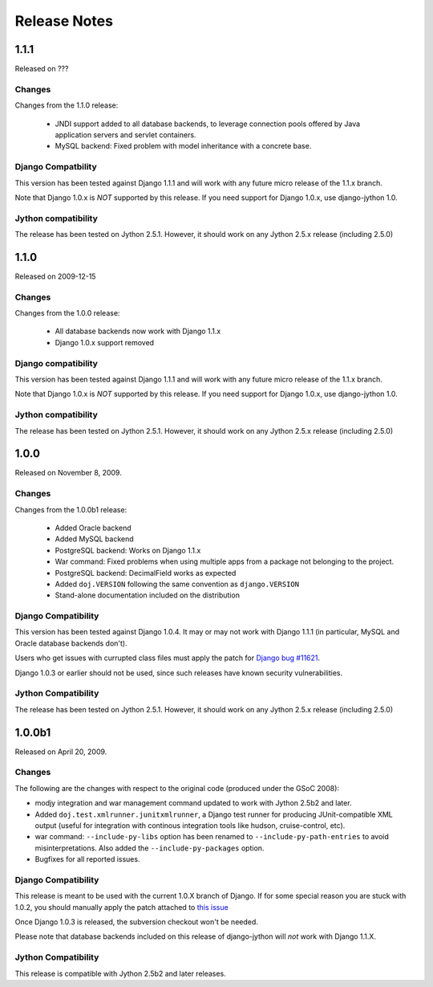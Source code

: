 Release Notes
=============

1.1.1
-----

Released on ???

Changes
~~~~~~~

Changes from the 1.1.0 release:

 - JNDI support added to all database backends, to leverage connection pools
   offered by Java application servers and servlet containers.
 - MySQL backend: Fixed problem with model inheritance with a concrete base. 

Django Compatbility
~~~~~~~~~~~~~~~~~~~

This version has been tested against Django 1.1.1 and will work with any future
micro release of the 1.1.x branch.

Note that Django 1.0.x is *NOT* supported by this release. If you need support
for Django 1.0.x, use django-jython 1.0.

Jython compatibility
~~~~~~~~~~~~~~~~~~~~

The release has been tested on Jython 2.5.1. However, it should work on any
Jython 2.5.x release (including 2.5.0)

1.1.0
-----

Released on 2009-12-15

Changes
~~~~~~~

Changes from the 1.0.0 release:

 - All database backends now work with Django 1.1.x
 - Django 1.0.x support removed

Django compatibility
~~~~~~~~~~~~~~~~~~~~

This version has been tested against Django 1.1.1 and will work with any future
micro release of the 1.1.x branch.

Note that Django 1.0.x is *NOT* supported by this release. If you need support
for Django 1.0.x, use django-jython 1.0.

Jython compatibility
~~~~~~~~~~~~~~~~~~~~

The release has been tested on Jython 2.5.1. However, it should work on any
Jython 2.5.x release (including 2.5.0)

1.0.0
-----

Released on November 8, 2009.

Changes
~~~~~~~

Changes from the 1.0.0b1 release:

 - Added Oracle backend
 - Added MySQL backend 
 - PostgreSQL backend: Works on Django 1.1.x
 - War command: Fixed problems when using multiple apps from a package not
   belonging to the project.
 - PostgreSQL backend: DecimalField works as expected
 - Added ``doj.VERSION`` following the same convention as ``django.VERSION``
 - Stand-alone documentation included on the distribution


Django Compatibility
~~~~~~~~~~~~~~~~~~~~

This version has been tested against Django 1.0.4. It may or may not work with
Django 1.1.1 (in particular, MySQL and Oracle database backends don't).

Users who get issues with currupted class files must apply the patch for `Django
bug #11621 <http://code.djangoproject.com/ticket/11621>`_.

Django 1.0.3 or earlier should not be used, since such releases have known
security vulnerabilities.

Jython Compatibility
~~~~~~~~~~~~~~~~~~~~

The release has been tested on Jython 2.5.1. However, it should work on any
Jython 2.5.x release (including 2.5.0)


1.0.0b1
-------

Released on April 20, 2009.

Changes
~~~~~~~

The following are the changes with respect to the original code (produced under
the GSoC 2008):

* modjy integration and war management command updated to work with Jython
  2.5b2 and later.
* Added ``doj.test.xmlrunner.junitxmlrunner``, a Django test runner for
  producing JUnit-compatible XML output (useful for integration with continous
  integration tools like hudson, cruise-control, etc).
* war command: ``--include-py-libs`` option has been renamed to
  ``--include-py-path-entries`` to avoid misinterpretations. Also added the
  ``--include-py-packages`` option.
* Bugfixes for all reported issues.

Django Compatibility
~~~~~~~~~~~~~~~~~~~~

This release is meant to be used with the current 1.0.X branch of Django. If for
some special reason you are stuck with 1.0.2, you should manually apply the
patch attached to `this issue <http://code.djangoproject.com/ticket/9789>`_

Once Django 1.0.3 is released, the subversion checkout won't be needed.

Please note that database backends included on this release of django-jython
will *not* work with Django 1.1.X.

Jython Compatibility
~~~~~~~~~~~~~~~~~~~~

This release is compatible with Jython 2.5b2 and later releases. 
